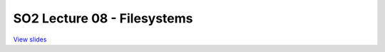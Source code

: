 ============================
SO2 Lecture 08 - Filesystems
============================

`View slides <lec8-filesystems-slides.html>`_

.. slideconf::
   :autoslides: False
   :theme: single-level

.. slide:: SO2 Lecture 08 - Filesystems
   :inline-contents: False
   :level: 1
